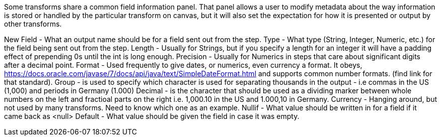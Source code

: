 ////
Licensed to the Apache Software Foundation (ASF) under one
or more contributor license agreements.  See the NOTICE file
distributed with this work for additional information
regarding copyright ownership.  The ASF licenses this file
to you under the Apache License, Version 2.0 (the
"License"); you may not use this file except in compliance
with the License.  You may obtain a copy of the License at
  http://www.apache.org/licenses/LICENSE-2.0
Unless required by applicable law or agreed to in writing,
software distributed under the License is distributed on an
"AS IS" BASIS, WITHOUT WARRANTIES OR CONDITIONS OF ANY
KIND, either express or implied.  See the License for the
specific language governing permissions and limitations
under the License.
////
Some transforms share a common field information panel. That panel allows a user to modify metadata about the way information is stored or handled by the particular
transform on canvas, but it will also set the expectation for how it is presented or output by other transforms.

New Field  - What an output name should be for a field sent out from the step.
Type - What type (String, Integer, Numeric, etc.) for the field being sent out from the step.
Length - Usually for Strings, but if you specify a length for an integer it will have a padding effect of prepending 0s until the int is long enough.
Precision - Usually for Numerics in steps that care about significant digits after a decimal point.
Format - Used frequently to give dates, or numerics, even currency a format. It obeys, https://docs.oracle.com/javase/7/docs/api/java/text/SimpleDateFormat.html and
supports common number formats. (find link for that standard).
Group - is used to specify which character is used for separating thousands in the output - i.e commas in the US (1,000) and periods in Germany (1.000)
Decimal - is the character that should be used as a dividing marker between whole numbers on the left and fractioal parts on the right i.e. 1,000.10 in the US
and 1.000,10 in Germany.
Currency - Hanging around, but not used by many transforms. Need to know which one as an example.
Nullif - What value should be written in for a field if it came back as <null>
Default - What value should be given the field in case it was empty.
